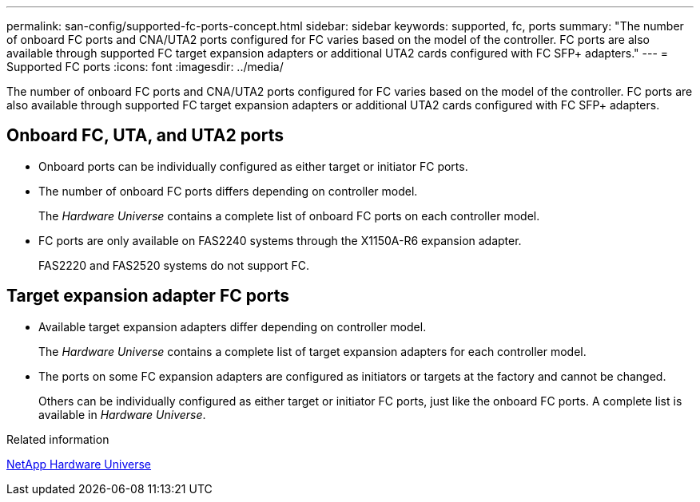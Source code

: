 ---
permalink: san-config/supported-fc-ports-concept.html
sidebar: sidebar
keywords: supported, fc, ports
summary: "The number of onboard FC ports and CNA/UTA2 ports configured for FC varies based on the model of the controller. FC ports are also available through supported FC target expansion adapters or additional UTA2 cards configured with FC SFP+ adapters."
---
= Supported FC ports
:icons: font
:imagesdir: ../media/

[.lead]
The number of onboard FC ports and CNA/UTA2 ports configured for FC varies based on the model of the controller. FC ports are also available through supported FC target expansion adapters or additional UTA2 cards configured with FC SFP+ adapters.

== Onboard FC, UTA, and UTA2 ports

* Onboard ports can be individually configured as either target or initiator FC ports.
* The number of onboard FC ports differs depending on controller model.
+
The _Hardware Universe_ contains a complete list of onboard FC ports on each controller model.

* FC ports are only available on FAS2240 systems through the X1150A-R6 expansion adapter.
+
FAS2220 and FAS2520 systems do not support FC.

== Target expansion adapter FC ports

* Available target expansion adapters differ depending on controller model.
+
The _Hardware Universe_ contains a complete list of target expansion adapters for each controller model.

* The ports on some FC expansion adapters are configured as initiators or targets at the factory and cannot be changed.
+
Others can be individually configured as either target or initiator FC ports, just like the onboard FC ports. A complete list is available in _Hardware Universe_.

.Related information

https://hwu.netapp.com[NetApp Hardware Universe]
